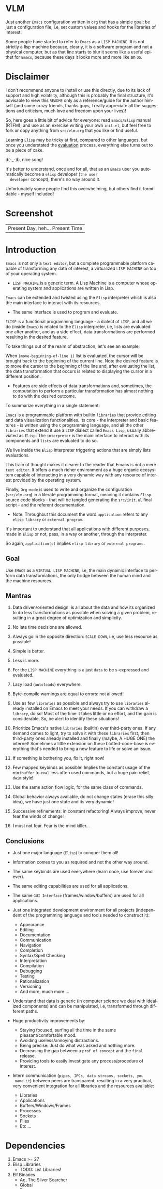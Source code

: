 #+AUTHOR: lambdart
#+EMAIL: lambdart@protonmail.com
#+KEYWORDS: virtual lisp machine, vlm, readme
#+LANGUAGE: en
#+STARTUP: overview
#+PROPERTY: header-args :comments yes :results silent

* VLM

  Just another =Emacs= configuration written in =org= that
  has a simple goal: be just a configuration file, i.e,
  set custom values and hooks for the libraries of interest.

  Some people have started to refer to =Emacs= as a
  =LISP MACHINE=. It is not strictly a lisp machine
  because, clearly, it is a software program and not a physical
  computer, but as that line starts to blur it seems like a useful
  epithet for =Emacs=, because these days it looks more and more like
  an =OS=.

* Disclaimer

  I don't recommend anyone to install or use this directly,
  due to its lack of support and high volatility, although
  this is probably the final structure, it's advisable to
  view this =README= only as a reference/guide for the
  author himself (and some crazy friends, thanks guys,
  I really appreciate all the suggestions and criticism,
  much love and freedom upon your lives)!

  So, here goes a little bit of advice for everyone: read
  =Emacs/Elisp= manual (RTFM), and use as an exercise writing
  your own ~init.el~, but feel free to fork or copy
  anything from ~src/vlm.org~ that you like or find useful.

  Learning =Elisp= may be tricky at first, compared to other
  languages, but once you understated the [[https://www.gnu.org/software/emacs/manual/html_node/elisp/Evaluation.html][evaluation]] process,
  everything else turns out to be a piece of cake.

  d(-_-)b, nice song!

  It's better to understand, once and for all, that as an =Emacs=
  user you automatically become a =elisp= developer (=the user
  developer= concept), there's no way around it.

  Unfortunately some people find this overwhelming,
  but others find it formidable - myself included!

* Screenshot

   #+CAPTION: VIRTUAL LISP MACHINE
   #+NAME:   fig:VLM-screenshot

   [[./assets/vlm.png]]

   #+CAPTION: EMACS OS, dual monitor
   #+NAME:   fig:EOS-screenshot2

   [[./assets/eos2.png]]

   | Present Day, heh... Present Time |

* Introduction

  =Emacs= is not only a =text editor=, but a complete
  programmable platform capable of transforming any data
  of interest, a virtualized =LISP MACHINE= on top of
  your operating system.

  * =LISP MACHINE= is a generic term. A Lisp Machine is a computer
    whose operating system and applications are written in Lisp.

  =Emacs= can be extended and twisted using the =Elisp=
  interpreter which is also the main interface to
  interact with its resources.

  * The same interface is used to program and evaluate.

  =ELISP= is a functional programming language - a
  dialect of =LISP=, and all we do (inside =Emacs=)
  is related to the =Elisp= interpreter, i.e,
  lists are evaluated one after another, and as a side effect,
  data transformations are performed resulting in the desired feature.

  To take things out of the realm of abstraction, let's see an
  example:

  When =(move-beginning-of-line 1)= list is evaluated,
  the cursor will be brought back to the beginning of the
  current line. Note the desired feature is to move the cursor
  to the beginning of the line and, after evaluating the list, the
  data transformation that occurs is related to displaying the cursor
  in a different position.

  * Features are side effects of data transformations and, sometimes,
    the computation to perform a particular transformation has almost
    nothing to do with the desired outcome.

  To summarize everything in a single statement:

  =Emacs= is a programmable platform with builtin =libraries= that
  provide editing and data visualization functionalities.
  Its core - the interpreter and basic features -
  is written using the =C= programming language,
  and all the other =libraries= that extend it use a =LISP= dialect
  called =Emacs Lisp=, usually abbreviated as
  =Elisp=. The =interpreter= is the main interface to
  interact with its components and =lists= are evaluated
  to do so.

  We live inside the =Elisp= interpreter triggering actions that are
  simply lists evaluations.

  This train of thought makes it clearer to the reader that Emacs
  is not a mere =text editor=. It offers a much richer environment
  as a huge organic ecosystem capable of interacting in a very dynamic
  way with any resource of interest provided by the operating system.

  Finally, =Org-mode= is used to write and organize the configuration
  (~src/vlm.org~) in a literate programming format, meaning it
  contains =Elisp= source code blocks - that will be tangled
  generating the ~src/init.el~ final script - and the referent
  documentation.

  * Note: Throughout this document the word =application=
    refers to any =elisp library= or =external program=.

  It's important to understand that all applications with
  different purposes, made in =Elisp= or not, pass, in a
  way or another, through the interpreter.

  So again, =application(s)= implies =elisp library=
  or =external programs=.

** Goal

   Use =EMACS= as a =VIRTUAL LISP MACHINE=, i.e, the main
   dynamic interface to perform data transformations,
   the only bridge between the human mind and the
   machine resources.

** Mantras

   0. Data driven/oriented design: is all about the data and how its
      organized to do less transformations as possible when solving
      a given problem, resulting in a great degree of optimization and
      simplicity.

   1. No late time decisions are allowed.

   2. Always go in the opposite direction: =SCALE DOWN=, i.e, use less
      resource as possible!

   3. Simple is better.
   4. Less is more.

   5. For the =LISP MACHINE= everything is a just =data=
      to be s-expressed and evaluated.

   6. Lazy load (=autoloads=) everywhere.
   7. Byte-compile warnings are equal to errors: not allowed!

   8. Use as few =libraries= as possible and always try
      to use =libraries= already installed on Emacs to meet your
      needs.  If you can withdraw a =library=, do so!
      Most of the time it takes little or no effort, and the gain
      is considerable. So, be alert to identify these situations!

   9. Prioritize Emacs's native =libraries= (builtin) over third-party
      ones. If any demand comes to light, try to solve it with these
      =libraries= first, then third-party ones already
      installed and finally (maybe, A HUGE ONE) the internet!
      Sometimes a little extension on these blotted-code-base
      is everything that's needed to bring a new feature to life or
      solve an issue.

   10. If something is bothering you, fix it, right now!

   11. Few mapped keybinds as possible! Implies the constant
       usage of the =minibuffer= to =eval= less often used commands,
       but a huge pain relief, =dwim= style!

   12. Use the same action flow logic, for the same class of commands.

   13. Global behavior always available, do not change states (erase
       this silly idea), we have just one state and its
       very dynamic!

   14. Successive refinements: in constant refactoring!
       Always improve, never fear the winds of change!

   15. I must not fear. Fear is the mind killer...

** Conclusions

   - Just one major language (=Elisp=) to conquer them all!
   - Information comes to you as required and not the other way around.
   - The same keybinds are used everywhere (learn once, use forever and ever).
   - The same editing capabilities are used for all applications.
   - The same =GUI Interface= (frames/window/buffers) are used for all applications.

   - Just one integrated development environment for all projects
     (independent of the programming language and tools needed
     to construct it):
     - Appearance
     - Editing
     - Documentation
     - Communication
     - Navigation
     - Completion
     - Syntax/Spell Checking
     - Interpretation
     - Compilation
     - Debugging
     - Testing
     - Rationalization
     - Versioning
     - And more, much more ...

   - Understand that data is generic (in computer science we deal
     with idealized components) and can be manipulated, i.e, transformed
     through different paths.

   - Huge productivity improvements by:
     - Staying focused, surfing all the time in the same pleasant/comfortable mood.
     - Avoiding useless/annoying distractions.
     - Being precise: Just do what was asked and nothing more.
     - Decreasing the gap between a =prof of concept= and the =final= release.
     - Providing tools to easily investigate any process/procedure of
       interest.

   - Intern communication (=pipes, IPCs, data streams, sockets, you
     name it=) between peers are transparent, resulting in a very
     practical, very convenient integration for all libraries and
     the resources available:
     - Libraries
     - Applications
     - Buffers/Windows/Frames
     - Processes
     - Sockets
     - Files
     - Etc ...

* Dependencies

  1. Emacs >= 27
  2. Elisp Libraries
     - TODO: List Libraries!
  3. Elf Binaries
     - Ag, The Silver Searcher
     - Global
     - Etags
     - Aspell (or Ispell)
     - Compton
     - Transset

* Tested on

  * EMACS : 26.3, 28.0.50

  - FreeBSD 12.1 RELEASE
  - Debian GNU/Linux 10

* Installation

  * NOTE: The installation script is incomplete and broken do not
    use it!

  Download and execute the installation shell script (SH POSIX), the
  example below uses curl.

  #+BEGIN_SRC
     sh -c "$(curl -fsSL https://raw.githubusercontent.com/lambdart/vlm/master/scripts/install.sh)"
  #+END_SRC

  Steps performed by the script:

  1. Check dependencies
  2. Clone =vlm= and sub-module repositories (TODO!)
  3. Backup ~.emacs.d~ directory
  4. Byte compile third-party =Elisp= packages (TODO!)
  5. Tangle source code from ~src/vlm.org~ to ~init.el~
  6. Byte compile ~init.el~ script
     - Call make passing the right =Makefile= to it.

* Usage

  Using this Emacs configuration isn't different from using
  vanilla Emacs itself with a "few" reforms.
  As such, the official Emacs tutorial is a great way to understand a
  little bit of its universe.

  So, open Emacs and press =C-h= (the help map prefix) and
  press =t= to evaluate ~help-with-tutorial~ function that will
  start the interactive tutorial.

  - Enjoy your late nights :)

  - Note: The main purpose of the Emacs tutorial is teaching you
  the most important standard Emacs commands (or functions)
  and the mapped keybinds used to trigger then.

* Keybinds

  Basically, new prefix maps are created for the most commonly
  used minor modes and their functions are mapped within
  their respective maps.

  After that, the prefix maps will be placed in the =Ctl-x-map=
  prefix, resulting in the standardization of commands (functions)
  access sequences - =keybinds= or =chords=.

  For the sake of sanity a lot of keybinds have been cleaned up,
  It's preferable (IMO) to have a small set of keybinds, consisting
  only of the most used ones, providing a more stable and less error
  prone overall usability.

  When 'exotic' functions must to be called, just use
  =execute-extended-command= binded to =M-x=, also known as the
  =minibuffer=.

  Note: The =minor-mode-map-alist= was completely erased, this was
  proven to be a huge pain relief resulting in a considerable
  productivity gain.

  For more information checkout the =Cleanup= section at
  ~src/vlm.org~.

** Basic

   If you do not understand the terminology of the tables below,
   it is advisable to read the [[https://www.gnu.org/software/emacs/manual/html_node/emacs/Key-Bindings.html][emacs keybinds manual]].

**** Fundamental

     | Keyboard | Emacs Notation | Description |
     |          |                |             |
     | Alt      | M-             | Meta Key    |
     | Crtl     | C-             | Command Key |

**** Keymaps

     Keymaps are data structures that hold key sequences (chords) and
     map/trigger commands (elisp functions).

     | Keymap           | Prefix Key | Available | Description        |
     |                  |            |           |                    |
     | Global-map       | C- and M-  | Always    | Generic Actions    |
     | Ctl-x-map        | C-x        | Always    | Generic Actions    |
     | <Minor-mode>-map | C-x <key>  | Always    | Minor Mode Actions |
     | <Major-mode>-map | C-c        | Maybe     | Major Mode Actions |

** Help

   To verify what keys are mapped use =M-x describe-bindings RET=
   or =C-h b=. It's possible to restrict the search using =C-h= or =?=
   post-fix for a specific map, e.g:

   | Keybind | Description           |
   | C-h C-h | help-map help         |
   | C-c C-h | <major>-mode-map help |
   | C-x C-h | ctl-x-map help        |
   | C-x l ? | <minor>-mode-map help |

** C-x

   New keymaps are defined to hold the most common/used commands
   (elisp functions). They are divided according to their behavior
   classification:

   | Prefix Keymap  | Prefix  | Description  |
   |                |         |              |
   | vlm-files-map  | C-x f   | Files        |
   | vlm-window-map | C-x w   | Windows      |
   | vlm-pm-map     | C-x p   | Projects     |
   | vlm-sc-map     | C-x e   | Errors       |
   | vlm-tags-maps  | C-x t   | Tags         |
   | vlm-docs-maps  | C-x l   | Library/Docs |
   | vlm-utils-map  | C-x c   | Utilities    |
   | vlm-ac-map     | C-x TAB | Completion   |

** C-c

   Some maps will be only used in specific modes,
   e.g, cc-mode:

   | Mode  | Keymap    | Prefix | Description |
   |       |           |        |             |
   | C/C++ | rtags-map | C-c r  | Rtags       |

** Global

   Not all keybinds will be listed here, just the keybinds that
   have changed from the standard and the most used ones.

   Remember that you can always call the functions =C-h k= (describe-key)
   and =C-h b= (describe-bindings) to inquire this information.

   | Keymap | Keybind | Function                     |
   | Global | C-a     | back-to-indent-or-line       |
   | Global | C-M-v   | scroll-other-window          |
   | Global | C-M-y   | scroll-other-window-down     |
   | Global | M-i     | indent-region-or-buffer      |
   | Global | M-c     | comment-or-uncomment-region  |
   | Global | M-j     | clone-current-line-or-region |
   | Global | M-n     | transpose-lines-up           |
   | Global | M-p     | transpose-lines-down         |
   | ...    | ...     | ...                          |

* Libraries

  TODO: List the libraries in ~libraries.org~ file.

* FAQ

  - Q: Mac/Windows will be supported any time soon?
  - A: Nope.

  - Q: Why don't you use =evil/hydra/which-key/use-package/etc=?
  - A: It is not just a matter of taste, it is simply because
    they get in the way disturbing the desired transformation to
    properly occur, and I prefer a more direct/effective approach.
    Remember that's the way I think, you can add these =libraries=
    on your own and make your life a little more miserable,
    be my guest!

  - Q: And what about =helm/ivy/counsel/swiper=?
  - A: Well, Icomplete is minimal (works very similar to the beloved
    dmenu), builtin, generic, fast, less intrusive, and fulfill
    all my needs. Thanks, Prot, for bringing this forgotten package to
    light!

  - Q: Do you think Emacs has a future?
  - A: Maybe, the =concept= of the =LISP MACHINE= as the main interface
    to be used to do any task is great, however the =execution= side of
    it, is in a complete mess state, open the =info buffer= and you
    will see what I mean. This lack of organization makes everything
    more difficult than it has to be, and one day - if we don't do
    anything - the whole project may become unmanageable.
    Sad, dudes! Let's DO SOMETHING about it!

  - Q: Why won't just use =Doom/Centaur/Spacemacs= or any other
    distribution?
  - A: Because they are bloated with a lot of useless packages.
    It's easier (IMHO) to adapt vanilla Emacs and learn
    =Elisp= - once and for all (a work in progress)!

  - Q: Do you think that everyone who uses Emacs should write their own
    configuration file =(init.el)=?
  - A: For sure! It's fun like exploring mystical dungeons and
    fearlessly slaying some dragons. The reward? Walking over the
    rotten and stinky carrion of your enemies defeated by your will,
    and contemplating the symphony formed by the cry of despair
    whispered by their widows.

  - Q: Pull requests will be accepted in this repository?
  - A: Probably not, Emacs configurations are too personal.
    Fork it or copy any snippet of code that you like:
    MIT License, mate!

* References

  0. https://www.gnu.org/software/emacs/manual
  1. https://www.gnu.org/software/emacs/manual/html_node/elisp/index.html
  2. https://www.gnu.org/software/emacs/manual/html_node/emacs/Keymaps.html
  3. https://en.wikipedia.org/wiki/Lisp_machine
  4. https://www.emacswiki.org/emacs/LispMachine
  5. http://www.gigamonkeys.com/book
  6. https://github.com/larstvei/dot-emacs/blob/master/init.org
  7. https://protesilaos.com/dotemacs/

* LICENSE
  MIT
* EOF

  #+BEGIN_SRC
  And you don't seem to understand
  A shame you seemed an honest man
  And all the fears you hold so dear
  Will turn to whisper in your ear
  #+END_SRC
  | Duvet, Boa |
